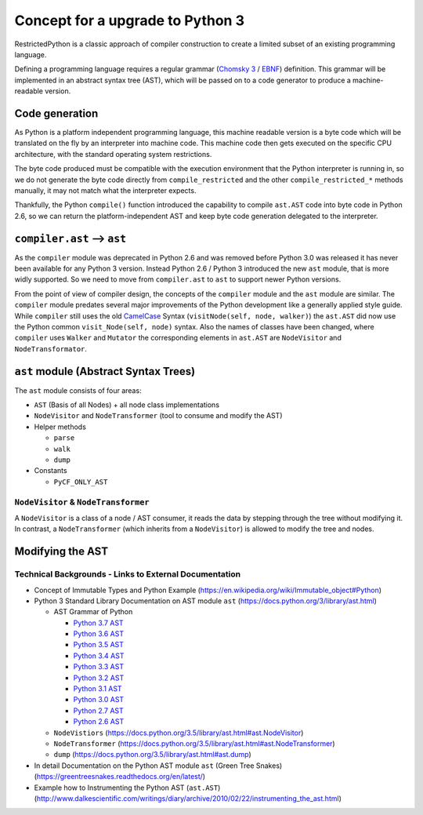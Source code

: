 Concept for a upgrade to Python 3
=================================

RestrictedPython is a classic approach of compiler construction to create a limited subset of an existing programming language.

Defining a programming language requires a regular grammar (`Chomsky 3 <https://en.wikipedia.org/wiki/Chomsky_hierarchy#Type-3_grammars>`_ / `EBNF <https://en.wikipedia.org/wiki/Extended_Backus%E2%80%93Naur_form>`_) definition.
This grammar will be implemented in an abstract syntax tree (AST), which will be passed on to a code generator to produce a machine-readable version.

.. _`_sec_code_generation`:

Code generation
---------------

As Python is a platform independent programming language, this machine readable version is a byte code which will be translated on the fly by an interpreter into machine code.
This machine code then gets executed on the specific CPU architecture, with the standard operating system restrictions.

The byte code produced must be compatible with the execution environment that the Python interpreter is running in, so we do not generate the byte code directly from ``compile_restricted`` and the other ``compile_restricted_*`` methods manually, it may not match what the interpreter expects.

Thankfully, the Python ``compile()`` function introduced the capability to compile ``ast.AST`` code into byte code in Python 2.6, so we can return the platform-independent AST and keep byte code generation delegated to the interpreter.

``compiler.ast`` --> ``ast``
----------------------------

As the ``compiler`` module was deprecated in Python 2.6 and was removed before Python 3.0 was released it has never been available for any Python 3 version.
Instead Python 2.6 / Python 3 introduced the new ``ast`` module, that is more widly supported.
So we need to move from ``compiler.ast`` to ``ast`` to support newer Python versions.

From the point of view of compiler design, the concepts of the ``compiler`` module and the ``ast`` module are similar.
The ``compiler`` module predates several major improvements of the Python development like a generally applied style guide.
While ``compiler`` still uses the old `CamelCase <https://en.wikipedia.org/wiki/Camel_case>`_ Syntax (``visitNode(self, node, walker)``) the ``ast.AST`` did now use the Python common ``visit_Node(self, node)`` syntax.
Also the names of classes have been changed, where ``compiler`` uses ``Walker`` and ``Mutator`` the corresponding elements in ``ast.AST`` are ``NodeVisitor`` and ``NodeTransformator``.

``ast`` module (Abstract Syntax Trees)
--------------------------------------

The ``ast`` module consists of four areas:

* ``AST`` (Basis of all Nodes) + all node class implementations
* ``NodeVisitor`` and ``NodeTransformer`` (tool to consume and modify the AST)
* Helper methods

  * ``parse``
  * ``walk``
  * ``dump``

* Constants

  * ``PyCF_ONLY_AST``

``NodeVisitor`` & ``NodeTransformer``
.....................................

A ``NodeVisitor`` is a class of a node / AST consumer, it reads the data by stepping through the tree without modifying it.
In contrast, a ``NodeTransformer`` (which inherits from a ``NodeVisitor``) is allowed to modify the tree and nodes.

Modifying the AST
-----------------

Technical Backgrounds - Links to External Documentation
.......................................................

* Concept of Immutable Types and Python Example (https://en.wikipedia.org/wiki/Immutable_object#Python)
* Python 3 Standard Library Documentation on AST module ``ast`` (https://docs.python.org/3/library/ast.html)

  * AST Grammar of Python

    * `Python 3.7 AST <https://docs.python.org/3.7/library/ast.html#abstract-grammar>`_
    * `Python 3.6 AST <https://docs.python.org/3.6/library/ast.html#abstract-grammar>`_
    * `Python 3.5 AST <https://docs.python.org/3.5/library/ast.html#abstract-grammar>`_
    * `Python 3.4 AST <https://docs.python.org/3.4/library/ast.html#abstract-grammar>`_
    * `Python 3.3 AST <https://docs.python.org/3.3/library/ast.html#abstract-grammar>`_
    * `Python 3.2 AST <https://docs.python.org/3.2/library/ast.html#abstract-grammar>`_
    * `Python 3.1 AST <https://docs.python.org/3.1/library/ast.html#abstract-grammar>`_
    * `Python 3.0 AST <https://docs.python.org/3.0/library/ast.html#abstract-grammar>`_
    * `Python 2.7 AST <https://docs.python.org/2.7/library/ast.html#abstract-grammar>`_
    * `Python 2.6 AST <https://docs.python.org/2.6/library/ast.html#abstract-grammar>`_

  * ``NodeVistiors``  (https://docs.python.org/3.5/library/ast.html#ast.NodeVisitor)
  * ``NodeTransformer``  (https://docs.python.org/3.5/library/ast.html#ast.NodeTransformer)
  * ``dump`` (https://docs.python.org/3.5/library/ast.html#ast.dump)

* In detail Documentation on the Python AST module ``ast`` (Green Tree Snakes) (https://greentreesnakes.readthedocs.org/en/latest/)
* Example how to Instrumenting the Python AST (``ast.AST``) (http://www.dalkescientific.com/writings/diary/archive/2010/02/22/instrumenting_the_ast.html)

